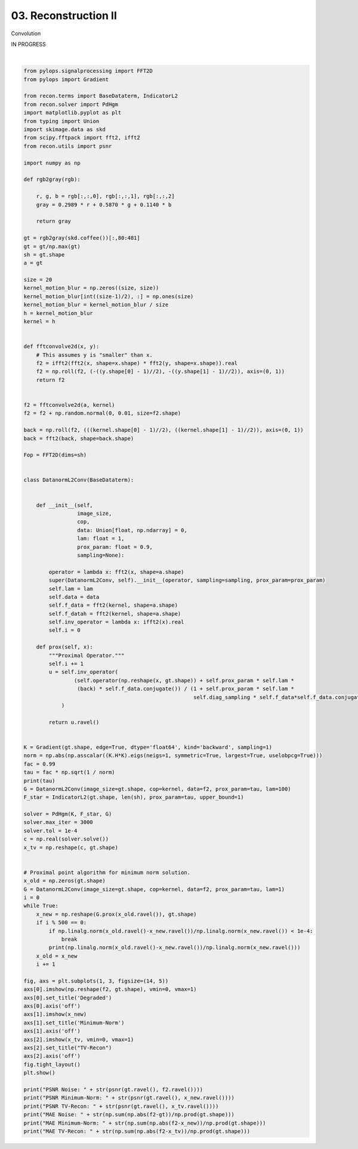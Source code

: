 
.. DO NOT EDIT.
.. THIS FILE WAS AUTOMATICALLY GENERATED BY SPHINX-GALLERY.
.. TO MAKE CHANGES, EDIT THE SOURCE PYTHON FILE:
.. "tutorials/convolution.py"
.. LINE NUMBERS ARE GIVEN BELOW.

.. only:: html

    .. note::
        :class: sphx-glr-download-link-note

        Click :ref:`here <sphx_glr_download_tutorials_convolution.py>`
        to download the full example code

.. rst-class:: sphx-glr-example-title

.. _sphx_glr_tutorials_convolution.py:


03. Reconstruction II
=====================
Convolution

IN PROGRESS

.. GENERATED FROM PYTHON SOURCE LINES 8-136



.. image:: /tutorials/images/sphx_glr_convolution_001.png
    :alt: Degraded, Minimum-Norm, TV-Recon
    :class: sphx-glr-single-img


.. rst-class:: sphx-glr-script-out

 Out:

 .. code-block:: none

    /Users/lucasplagwitz/git_projects/recon/tutorials/convolution.py:90: DeprecationWarning: np.asscalar(a) is deprecated since NumPy v1.16, use a.item() instead
      norm = np.abs(np.asscalar((K.H*K).eigs(neigs=1, symmetric=True, largest=True, uselobpcg=True)))
    0.350554944434
     Early stopping.
    1.0
    0.000191305373388
    0.000122229529903
    PSNR Noise: 22.87
    PSNR Minimum-Norm: 18.84
    PSNR TV-Recon: 26.36
    MAE Noise: 0.0397690878776
    MAE Minimum-Norm: 0.101265230542
    MAE TV-Recon: 0.0264499396962






|

.. code-block:: default

    from pylops.signalprocessing import FFT2D
    from pylops import Gradient

    from recon.terms import BaseDataterm, IndicatorL2
    from recon.solver import PdHgm
    import matplotlib.pyplot as plt
    from typing import Union
    import skimage.data as skd
    from scipy.fftpack import fft2, ifft2
    from recon.utils import psnr

    import numpy as np

    def rgb2gray(rgb):

        r, g, b = rgb[:,:,0], rgb[:,:,1], rgb[:,:,2]
        gray = 0.2989 * r + 0.5870 * g + 0.1140 * b

        return gray

    gt = rgb2gray(skd.coffee())[:,80:481]
    gt = gt/np.max(gt)
    sh = gt.shape
    a = gt

    size = 20
    kernel_motion_blur = np.zeros((size, size))
    kernel_motion_blur[int((size-1)/2), :] = np.ones(size)
    kernel_motion_blur = kernel_motion_blur / size
    h = kernel_motion_blur
    kernel = h


    def fftconvolve2d(x, y):
        # This assumes y is "smaller" than x.
        f2 = ifft2(fft2(x, shape=x.shape) * fft2(y, shape=x.shape)).real
        f2 = np.roll(f2, (-((y.shape[0] - 1)//2), -((y.shape[1] - 1)//2)), axis=(0, 1))
        return f2


    f2 = fftconvolve2d(a, kernel)
    f2 = f2 + np.random.normal(0, 0.01, size=f2.shape)

    back = np.roll(f2, (((kernel.shape[0] - 1)//2), ((kernel.shape[1] - 1)//2)), axis=(0, 1))
    back = fft2(back, shape=back.shape)

    Fop = FFT2D(dims=sh)


    class DatanormL2Conv(BaseDataterm):


        def __init__(self,
                     image_size,
                     cop,
                     data: Union[float, np.ndarray] = 0,
                     lam: float = 1,
                     prox_param: float = 0.9,
                     sampling=None):

            operator = lambda x: fft2(x, shape=a.shape)
            super(DatanormL2Conv, self).__init__(operator, sampling=sampling, prox_param=prox_param)
            self.lam = lam
            self.data = data
            self.f_data = fft2(kernel, shape=a.shape)
            self.f_datah = fft2(kernel, shape=a.shape)
            self.inv_operator = lambda x: ifft2(x).real
            self.i = 0

        def prox(self, x):
            """Proximal Operator."""
            self.i += 1
            u = self.inv_operator(
                    (self.operator(np.reshape(x, gt.shape)) + self.prox_param * self.lam *
                     (back) * self.f_data.conjugate()) / (1 + self.prox_param * self.lam *
                                                          self.diag_sampling * self.f_data*self.f_data.conjugate())
                )

            return u.ravel()


    K = Gradient(gt.shape, edge=True, dtype='float64', kind='backward', sampling=1)
    norm = np.abs(np.asscalar((K.H*K).eigs(neigs=1, symmetric=True, largest=True, uselobpcg=True)))
    fac = 0.99
    tau = fac * np.sqrt(1 / norm)
    print(tau)
    G = DatanormL2Conv(image_size=gt.shape, cop=kernel, data=f2, prox_param=tau, lam=100)
    F_star = IndicatorL2(gt.shape, len(sh), prox_param=tau, upper_bound=1)

    solver = PdHgm(K, F_star, G)
    solver.max_iter = 3000
    solver.tol = 1e-4
    c = np.real(solver.solve())
    x_tv = np.reshape(c, gt.shape)


    # Proximal point algorithm for minimum norm solution.
    x_old = np.zeros(gt.shape)
    G = DatanormL2Conv(image_size=gt.shape, cop=kernel, data=f2, prox_param=tau, lam=1)
    i = 0
    while True:
        x_new = np.reshape(G.prox(x_old.ravel()), gt.shape)
        if i % 500 == 0:
            if np.linalg.norm(x_old.ravel()-x_new.ravel())/np.linalg.norm(x_new.ravel()) < 1e-4:
                break
            print(np.linalg.norm(x_old.ravel()-x_new.ravel())/np.linalg.norm(x_new.ravel()))
        x_old = x_new
        i += 1

    fig, axs = plt.subplots(1, 3, figsize=(14, 5))
    axs[0].imshow(np.reshape(f2, gt.shape), vmin=0, vmax=1)
    axs[0].set_title('Degraded')
    axs[0].axis('off')
    axs[1].imshow(x_new)
    axs[1].set_title('Minimum-Norm')
    axs[1].axis('off')
    axs[2].imshow(x_tv, vmin=0, vmax=1)
    axs[2].set_title("TV-Recon")
    axs[2].axis('off')
    fig.tight_layout()
    plt.show()

    print("PSNR Noise: " + str(psnr(gt.ravel(), f2.ravel())))
    print("PSNR Minimum-Norm: " + str(psnr(gt.ravel(), x_new.ravel())))
    print("PSNR TV-Recon: " + str(psnr(gt.ravel(), x_tv.ravel())))
    print("MAE Noise: " + str(np.sum(np.abs(f2-gt))/np.prod(gt.shape)))
    print("MAE Minimum-Norm: " + str(np.sum(np.abs(f2-x_new))/np.prod(gt.shape)))
    print("MAE TV-Recon: " + str(np.sum(np.abs(f2-x_tv))/np.prod(gt.shape)))


.. rst-class:: sphx-glr-timing

   **Total running time of the script:** ( 2 minutes  5.916 seconds)


.. _sphx_glr_download_tutorials_convolution.py:


.. only :: html

 .. container:: sphx-glr-footer
    :class: sphx-glr-footer-example



  .. container:: sphx-glr-download sphx-glr-download-python

     :download:`Download Python source code: convolution.py <convolution.py>`



  .. container:: sphx-glr-download sphx-glr-download-jupyter

     :download:`Download Jupyter notebook: convolution.ipynb <convolution.ipynb>`


.. only:: html

 .. rst-class:: sphx-glr-signature

    `Gallery generated by Sphinx-Gallery <https://sphinx-gallery.github.io>`_

